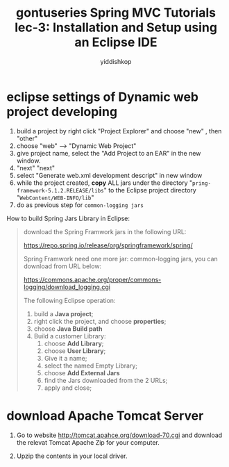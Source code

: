 # -*- org-export-babel-evaluate: nil -*-
#+PROPERTY: header-args :eval never-export
#+HTML_HEAD: <link rel="stylesheet" type="text/css" href="css/site.css" >
#+OPTIONS: html-link-use-abs-url:nil html-postamble:t html-preamble:t
#+OPTIONS: H:3 num:nil ^:nil _:nil tags:not-in-toc
#+TITLE: gontuseries Spring MVC Tutorials lec-3: Installation and Setup using an Eclipse IDE
#+AUTHOR: yiddishkop
#+EMAIL: yiddishkop@163.com


* eclipse settings of Dynamic web project developing
1. build a project by right click "Project Explorer" and choose "new" , then
   "other"
2. choose "web" --> "Dynamic Web Project"
3. give project name, select the "Add Project to an EAR" in the new window.
4. "next" "next"
5. select "Generate web.xml development descript" in new window
6. while the project created, *copy* ALL jars under the directory
   "~pring-framework-5.1.2.RELEASE/libs~" to the Eclipse project directory
   "~WebContent/WEB-INFO/lib~"
7. do as previous step for ~common-logging jars~


How to build Spring Jars Library in Eclipse:
#+BEGIN_QUOTE
download the Spring Framwork jars in the following URL:

https://repo.spring.io/release/org/springframework/spring/


Spring Framwork need one more jar: common-logging jars, you can download from URL below:

https://commons.apache.org/proper/commons-logging/download_logging.cgi


The following Eclipse operation:
1. build a *Java project*;
2. right click the project, and choose *properties*;
3. choose *Java Build path*
4. Build a customer Library:
   1. choose *Add Library*;
   2. choose *User Library*;
   3. Give it a name;
   4. select the named Empty Library;
   5. choose *Add External Jars*
   6. find the Jars downloaded from the 2 URLs;
   7. apply and close;
#+END_QUOTE




* download Apache Tomcat Server

1. Go to website http://tomcat.apahce.org/download-70.cgi and download the
   relevat Tomcat Apache Zip for your computer.

2. Upzip the contents in your local driver.
